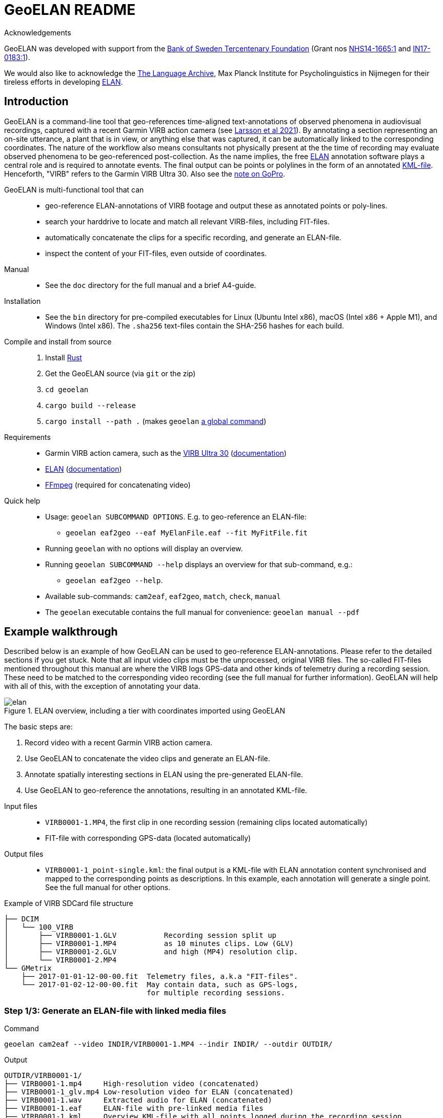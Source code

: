 = GeoELAN README
:imagesdir: img

Acknowledgements::
****
GeoELAN was developed with support from the https://www.rj.se/en/[Bank of Sweden Tercentenary Foundation] (Grant nos https://www.rj.se/en/grants/2015/language-as-key-to-perceptual-diversity-an-interdisciplinary-approach-to-the-senses/[NHS14-1665:1] and https://www.rj.se/en/grants/2017/digital-multimedia-archive-of-austroasiatic-intangible-heritage-phase-ii-seeding-multidisciplinary-workspaces/[IN17-0183:1]).

We would also like to acknowledge the https://archive.mpi.nl/tla/[The Language Archive], Max Planck Institute for Psycholinguistics in Nijmegen for their tireless efforts in developing https://archive.mpi.nl/tla/elan[ELAN].
****

== Introduction

GeoELAN is a command-line tool that geo-references time-aligned text-annotations of observed phenomena in audiovisual recordings, captured with a recent Garmin VIRB action camera (see <<larsson2021_ref, Larsson et al 2021>>). By annotating a section representing an on-site utterance, a plant that is in view, or anything else that was captured, it can be automatically linked to the corresponding coordinates. The nature of the workflow also means consultants not physically present at the the time of recording may evaluate observed phenomena to be geo-referenced post-collection. As the name implies, the free <<elan_ref, ELAN>> annotation software plays a central role and is required to annotate events. The final output can be points or polylines in the form of an annotated https://www.ogc.org/standards/kml/[KML-file]. Henceforth, "VIRB" refers to the Garmin VIRB Ultra 30. Also see the <<A note on GoPro, note on GoPro>>.

****
GeoELAN is multi-functional tool that can::
* geo-reference ELAN-annotations of VIRB footage and output these as annotated points or poly-lines.
* search your harddrive to locate and match all relevant VIRB-files, including FIT-files.
* automatically concatenate the clips for a specific recording, and generate an ELAN-file.
* inspect the content of your FIT-files, even outside of coordinates.

Manual::
* See the `doc` directory for the full manual and a brief A4-guide.

Installation::
* See the `bin` directory for pre-compiled executables for Linux (Ubuntu Intel x86), macOS (Intel x86 + Apple M1), and Windows (Intel x86). The `.sha256` text-files contain the SHA-256 hashes for each build.
Compile and install from source::
. Install https://www.rust-lang.org[Rust]
. Get the GeoELAN source (via `git` or the zip)
. `cd geoelan`
. `cargo build --release`
. `cargo install --path .` (makes `geoelan` https://doc.rust-lang.org/cargo/commands/cargo-install.html[a global command])

Requirements::
* Garmin VIRB action camera, such as the https://buy.garmin.com/en-US/US/p/522869/pn/010-01529-03[VIRB Ultra 30] (https://support.garmin.com/en-US/?partNumber=010-01529-03&tab=manuals[documentation])
* https://archive.mpi.nl/tla/elan[ELAN] (https://archive.mpi.nl/tla/elan/documentation[documentation])
* https://www.ffmpeg.org[FFmpeg] (required for concatenating video)

Quick help::
* Usage: `geoelan SUBCOMMAND OPTIONS`. E.g. to geo-reference an ELAN-file:
** `geoelan eaf2geo --eaf MyElanFile.eaf --fit MyFitFile.fit`
* Running `geoelan` with no options will display an overview.
* Running `geoelan SUBCOMMAND --help` displays an overview for that sub-command, e.g.:
** `geoelan eaf2geo --help`.
* Available sub-commands: `cam2eaf`, `eaf2geo`, `match`, `check`, `manual`
* The `geoelan` executable contains the full manual for convenience: `geoelan manual --pdf`
****

== Example walkthrough

Described below is an example of how GeoELAN can be used to geo-reference ELAN-annotations. Please refer to the detailed sections if you get stuck. Note that all input video clips must be the unprocessed, original VIRB files. The so-called FIT-files mentioned throughout this manual are where the VIRB logs GPS-data and other kinds of telemetry during a recording session. These need to be matched to the corresponding video recording (see the full manual for further information). GeoELAN will help with all of this, with the exception of annotating your data.

[#img-elan]
.ELAN overview, including a tier with coordinates imported using GeoELAN
image::elan.jpg[]

The basic steps are:

. Record video with a recent Garmin VIRB action camera.
. Use GeoELAN to concatenate the video clips and generate an ELAN-file.
. Annotate spatially interesting sections in ELAN using the pre-generated ELAN-file.
. Use GeoELAN to geo-reference the annotations, resulting in an annotated KML-file.

****
Input files::
* `VIRB0001-1.MP4`, the first clip in one recording session (remaining clips located automatically)
* FIT-file with corresponding GPS-data (located automatically)
Output files::
* `VIRB0001-1_point-single.kml`: the final output is a KML-file with ELAN annotation content synchronised and mapped to the corresponding points as descriptions. In this example, each annotation will generate a single point. See the full manual for other options.

Example of VIRB SDCard file structure::
....
├── DCIM
│   └── 100_VIRB
│       ├── VIRB0001-1.GLV           Recording session split up
│       ├── VIRB0001-1.MP4           as 10 minutes clips. Low (GLV)
│       ├── VIRB0001-2.GLV           and high (MP4) resolution clip.
│       └── VIRB0001-2.MP4
└── GMetrix
    ├── 2017-01-01-12-00-00.fit  Telemetry files, a.k.a "FIT-files".
    └── 2017-01-02-12-00-00.fit  May contain data, such as GPS-logs,
                                 for multiple recording sessions.
....
****


=== Step 1/3: Generate an ELAN-file with linked media files

Command::
....
geoelan cam2eaf --video INDIR/VIRB0001-1.MP4 --indir INDIR/ --outdir OUTDIR/
....

Output::
....
OUTDIR/VIRB0001-1/
├── VIRB0001-1.mp4     High-resolution video (concatenated)
├── VIRB0001-1_glv.mp4 Low-resolution video for ELAN (concatenated)
├── VIRB0001-1.wav     Extracted audio for ELAN (concatenated)
├── VIRB0001-1.eaf     ELAN-file with pre-linked media files
├── VIRB0001-1.kml     Overview KML-file with all points logged during the recording session
└── VIRB0001-1.txt     FFmpeg concatenation file, paths to input clips
....

Explanation::
GeoELAN locates and concatenates all clips belonging to the recording session starting with `VIRB0001-1.MP4`, then generates an ELAN-file with the resulting audio and video files pre-linked.

=== Step 2/3: Annotate events in ELAN

The user annotates events that are to be geo-referenced using the generated ELAN-file. Currently, the tool only supports extracting annotations from a single tier, selectable in step 3. So if the user wants to generate a KML-file with e.g. indigenous place names mentioned on-site during the recording, all information concerning the place names must be limited to a single tier. When the annotations are geo-referenced in step 3, their textual content will be used as descriptions for the corresponding points in the KML-file. Points corresponding to unannotated sections of the ELAN-file will either be discarded or have no description, depending on the output options in step 3.

=== Step 3/3: Generate a KML-file from geo-referenced ELAN annotations

Command::
....
geoelan eaf2geo --eaf VIRB0001-1.eaf --fit 2003-01-02-12-00-00.fit --geoshape point-single
....

Output::
....
OUTDIR/VIRB0001-1/
├── ...                          Existing files
└── VIRB0001-1_point-single.kml  New KML-file, one point per ELAN-annotation in the selected tier
....

Explanation::
GeoELAN geo-references all annotations in a single ELAN-tier (selectable from a list) for the specified ELAN-file and generates an annotated KML-file where each point represents a single annotation.
+
`--geoshape point-single` lets GeoELAN know that each, respective annotation should be distilled into a single point, meaning that the generated KML-file will contain as many points as there are annotations on the selected tier. Each point inherits the corresponding annotation text for the selected tier as its description. See the full manual for other options, such as poly-lines.

[#img-elan_placename]
.Annotating placename utterances recorded on-site
image::elan_placename.jpg[]

[#img-map_placename]
.Using GeoELAN to geo-reference ELAN annotations
image::map_placename.jpg[]

== A note on GoPro

GoPro action cameras are currently not supported. At the time this method was piloted, no public documentation for GoPro's GPMF data format existed (https://github.com/gopro/gpmf-parser[now available]). Both FIT and GPMF are binary formats, meaning the content can't be viewed in a text editor or parsed without documentation. Since the FIT-format was already well established in other products and developer tools and documentation were freely available, a decision was made to use the Garmin VIRB Ultra 30. GPMF also lacks some of the features in FIT, such as explicit timestamps for all individual data points and data logging outside of recording video. There is no immediate plan to support GoPro, but if necessary a limited implementation may be possible.

== References

[[larsson2021_ref]]Larsson, Jens, Niclas Burenhult, Nicole Kruspe, Ross. S Purves, Mikael Rothstein and Peter Sercombe. 2020. Integrating behavioral and geospatial data on the timeline: towards new dimensions of analysis. _International Journal of Social Research Methodology_. doi: https://doi.org/10.1080/13645579.2020.1763705[10.1080/13645579.2020.1763705]

[[elan_ref]]ELAN (Version 5.9) [Computer software]. 2020. Nijmegen: Max Planck Institute for Psycholinguistics. Retrieved from https://archive.mpi.nl/tla/elan
